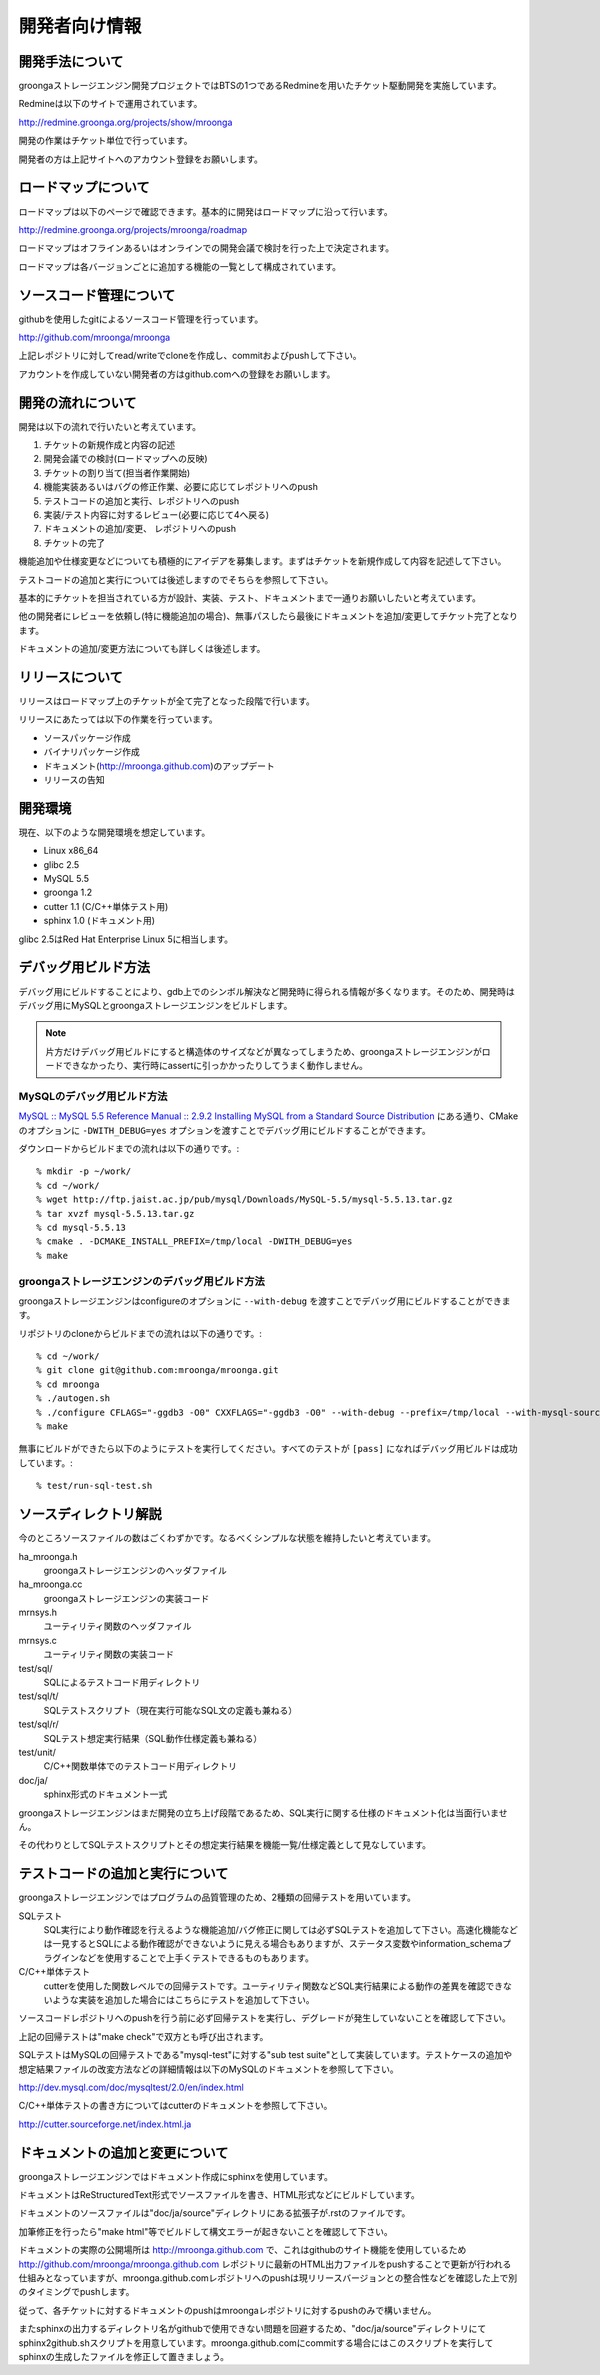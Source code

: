 .. highlightlang:: none

開発者向け情報
==============

開発手法について
----------------
groongaストレージエンジン開発プロジェクトではBTSの1つであるRedmineを用いたチケット駆動開発を実施しています。

Redmineは以下のサイトで運用されています。

http://redmine.groonga.org/projects/show/mroonga

開発の作業はチケット単位で行っています。

開発者の方は上記サイトへのアカウント登録をお願いします。

ロードマップについて
--------------------

ロードマップは以下のページで確認できます。基本的に開発はロードマップに沿って行います。

http://redmine.groonga.org/projects/mroonga/roadmap

ロードマップはオフラインあるいはオンラインでの開発会議で検討を行った上で決定されます。

ロードマップは各バージョンごとに追加する機能の一覧として構成されています。

ソースコード管理について
------------------------
githubを使用したgitによるソースコード管理を行っています。

http://github.com/mroonga/mroonga

上記レポジトリに対してread/writeでcloneを作成し、commitおよびpushして下さい。

アカウントを作成していない開発者の方はgithub.comへの登録をお願いします。

開発の流れについて
------------------

開発は以下の流れで行いたいと考えています。

1. チケットの新規作成と内容の記述
2. 開発会議での検討(ロードマップへの反映)
3. チケットの割り当て(担当者作業開始)
4. 機能実装あるいはバグの修正作業、必要に応じてレポジトリへのpush
5. テストコードの追加と実行、レポジトリへのpush
6. 実装/テスト内容に対するレビュー(必要に応じて4へ戻る)
7. ドキュメントの追加/変更、 レポジトリへのpush
8. チケットの完了

機能追加や仕様変更などについても積極的にアイデアを募集します。まずはチケットを新規作成して内容を記述して下さい。

テストコードの追加と実行については後述しますのでそちらを参照して下さい。

基本的にチケットを担当されている方が設計、実装、テスト、ドキュメントまで一通りお願いしたいと考えています。

他の開発者にレビューを依頼し(特に機能追加の場合)、無事パスしたら最後にドキュメントを追加/変更してチケット完了となります。

ドキュメントの追加/変更方法についても詳しくは後述します。

リリースについて
----------------

リリースはロードマップ上のチケットが全て完了となった段階で行います。

リリースにあたっては以下の作業を行っています。

* ソースパッケージ作成
* バイナリパッケージ作成
* ドキュメント(http://mroonga.github.com)のアップデート
* リリースの告知

開発環境
--------

現在、以下のような開発環境を想定しています。

* Linux x86_64
* glibc 2.5
* MySQL 5.5
* groonga 1.2
* cutter 1.1 (C/C++単体テスト用)
* sphinx 1.0 (ドキュメント用)

glibc 2.5はRed Hat Enterprise Linux 5に相当します。

デバッグ用ビルド方法
--------------------

デバッグ用にビルドすることにより、gdb上でのシンボル解決など開発時に得られる情報が多くなります。そのため、開発時はデバッグ用にMySQLとgroongaストレージエンジンをビルドします。

.. note::

   片方だけデバッグ用ビルドにすると構造体のサイズなどが異なってしまうため、groongaストレージエンジンがロードできなかったり、実行時にassertに引っかかったりしてうまく動作しません。

MySQLのデバッグ用ビルド方法
^^^^^^^^^^^^^^^^^^^^^^^^^^^

`MySQL :: MySQL 5.5 Reference Manual :: 2.9.2 Installing MySQL from a Standard Source Distribution`_ にある通り、CMakeのオプションに ``-DWITH_DEBUG=yes`` オプションを渡すことでデバッグ用にビルドすることができます。

ダウンロードからビルドまでの流れは以下の通りです。::

  % mkdir -p ~/work/
  % cd ~/work/
  % wget http://ftp.jaist.ac.jp/pub/mysql/Downloads/MySQL-5.5/mysql-5.5.13.tar.gz
  % tar xvzf mysql-5.5.13.tar.gz
  % cd mysql-5.5.13
  % cmake . -DCMAKE_INSTALL_PREFIX=/tmp/local -DWITH_DEBUG=yes
  % make

.. _`MySQL :: MySQL 5.5 Reference Manual :: 2.9.2 Installing MySQL from a Standard Source Distribution`: http://dev.mysql.com/doc/refman/5.5/en/installing-source-distribution.html

groongaストレージエンジンのデバッグ用ビルド方法
^^^^^^^^^^^^^^^^^^^^^^^^^^^^^^^^^^^^^^^^^^^^^^^

groongaストレージエンジンはconfigureのオプションに ``--with-debug`` を渡すことでデバッグ用にビルドすることができます。

リポジトリのcloneからビルドまでの流れは以下の通りです。::

  % cd ~/work/
  % git clone git@github.com:mroonga/mroonga.git
  % cd mroonga
  % ./autogen.sh
  % ./configure CFLAGS="-ggdb3 -O0" CXXFLAGS="-ggdb3 -O0" --with-debug --prefix=/tmp/local --with-mysql-source=$HOME/work/mysql-5.5.13 --with-mysql-config=$HOME/work/mysql-5.5.13/scripts/mysql_config
  % make

無事にビルドができたら以下のようにテストを実行してください。すべてのテストが ``[pass]`` になればデバッグ用ビルドは成功しています。::

  % test/run-sql-test.sh

ソースディレクトリ解説
----------------------
今のところソースファイルの数はごくわずかです。なるべくシンプルな状態を維持したいと考えています。

ha_mroonga.h
 groongaストレージエンジンのヘッダファイル

ha_mroonga.cc
 groongaストレージエンジンの実装コード

mrnsys.h
 ユーティリティ関数のヘッダファイル

mrnsys.c
 ユーティリティ関数の実装コード

test/sql/
 SQLによるテストコード用ディレクトリ

test/sql/t/
 SQLテストスクリプト（現在実行可能なSQL文の定義も兼ねる）

test/sql/r/
 SQLテスト想定実行結果（SQL動作仕様定義も兼ねる）

test/unit/
 C/C++関数単体でのテストコード用ディレクトリ

doc/ja/
 sphinx形式のドキュメント一式

groongaストレージエンジンはまだ開発の立ち上げ段階であるため、SQL実行に関する仕様のドキュメント化は当面行いません。

その代わりとしてSQLテストスクリプトとその想定実行結果を機能一覧/仕様定義として見なしています。

テストコードの追加と実行について
--------------------------------
groongaストレージエンジンではプログラムの品質管理のため、2種類の回帰テストを用いています。

SQLテスト
 SQL実行により動作確認を行えるような機能追加/バグ修正に関しては必ずSQLテストを追加して下さい。高速化機能などは一見するとSQLによる動作確認ができないように見える場合もありますが、ステータス変数やinformation_schemaプラグインなどを使用することで上手くテストできるものもあります。

C/C++単体テスト
 cutterを使用した関数レベルでの回帰テストです。ユーティリティ関数などSQL実行結果による動作の差異を確認できないような実装を追加した場合にはこちらにテストを追加して下さい。

ソースコードレポジトリへのpushを行う前に必ず回帰テストを実行し、デグレードが発生していないことを確認して下さい。

上記の回帰テストは"make check"で双方とも呼び出されます。

SQLテストはMySQLの回帰テストである"mysql-test"に対する"sub test suite"として実装しています。テストケースの追加や想定結果ファイルの改変方法などの詳細情報は以下のMySQLのドキュメントを参照して下さい。

http://dev.mysql.com/doc/mysqltest/2.0/en/index.html

C/C++単体テストの書き方についてはcutterのドキュメントを参照して下さい。

http://cutter.sourceforge.net/index.html.ja

ドキュメントの追加と変更について
--------------------------------
groongaストレージエンジンではドキュメント作成にsphinxを使用しています。

ドキュメントはReStructuredText形式でソースファイルを書き、HTML形式などにビルドしています。

ドキュメントのソースファイルは"doc/ja/source"ディレクトリにある拡張子が.rstのファイルです。

加筆修正を行ったら"make html"等でビルドして構文エラーが起きないことを確認して下さい。

ドキュメントの実際の公開場所は http://mroonga.github.com で、これはgithubのサイト機能を使用しているため http://github.com/mroonga/mroonga.github.com レポジトリに最新のHTML出力ファイルをpushすることで更新が行われる仕組みとなっていますが、mroonga.github.comレポジトリへのpushは現リリースバージョンとの整合性などを確認した上で別のタイミングでpushします。

従って、各チケットに対するドキュメントのpushはmroongaレポジトリに対するpushのみで構いません。

またsphinxの出力するディレクトリ名がgithubで使用できない問題を回避するため、"doc/ja/source"ディレクトリにてsphinx2github.shスクリプトを用意しています。mroonga.github.comにcommitする場合にはこのスクリプトを実行してsphinxの生成したファイルを修正して置きましょう。

